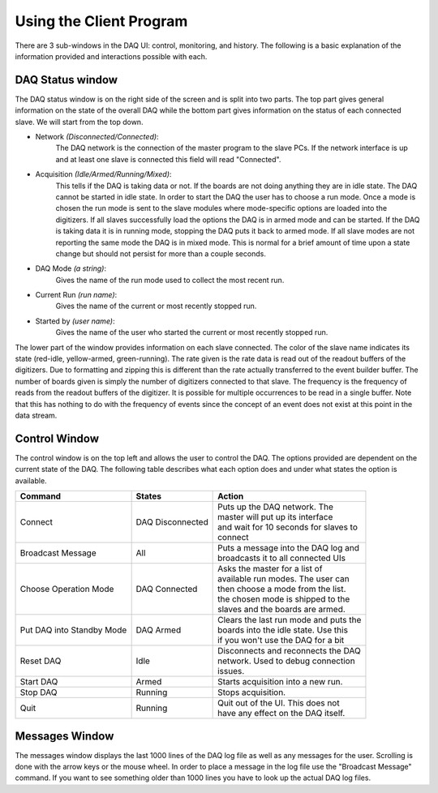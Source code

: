 ========================
Using the Client Program
========================

There are 3 sub-windows in the DAQ UI: control, monitoring, and
history. The following is a basic explanation of the information
provided and interactions possible with each.

DAQ Status window
------------------

The DAQ status window is on the right side of the screen and is split
into two parts. The top part gives general information on the state of
the overall DAQ while the bottom part gives information on the status
of each connected slave. We will start from the top down.

* Network *(Disconnected/Connected)*: 
    The DAQ network is the connection of the master program to the slave PCs. If the network
    interface is up and at least one slave is connected this field will
    read "Connected". 
* Acquisition *(Idle/Armed/Running/Mixed)*: 
    This tells if the DAQ is taking data or not. If the boards are not doing anything they are
    in idle state. The DAQ cannot be started in idle state. In order to
    start the DAQ the user has to choose a run mode. Once a mode is chosen
    the run mode is sent to the slave modules where mode-specific options
    are loaded into the digitizers. If all slaves successfully load the
    options the DAQ is in armed mode and can be started. If the DAQ is
    taking data it is in running mode, stopping the DAQ puts it back to
    armed mode. If all slave modes are not reporting the same mode the DAQ
    is in mixed mode. This is normal for a brief amount of time upon a state
    change but should not persist for more than a couple seconds.
* DAQ Mode *(a string)*:
    Gives the name of the run mode used to collect the most recent run.
* Current Run *(run name)*: 
    Gives the name of the current or most recently stopped run.
* Started by *(user name)*: 
   Gives the name of the user who started the current or most recently stopped run.
   
The lower part of the window provides information on each slave
connected. The color of the slave name indicates its state (red-idle,
yellow-armed, green-running). The rate given is the rate data is read
out of the readout buffers of the digitizers. Due to formatting and
zipping this is different than the rate actually transferred to the
event builder buffer. The number of boards given is simply the number
of digitizers connected to that slave. The frequency is the frequency
of reads from the readout buffers of the digitizer. It is possible for
multiple occurrences to be read in a single buffer. Note that this has
nothing to do with the frequency of events since the concept of an
event does not exist at this point in the data stream.

Control Window
------------------

The control window is on the top left and allows the user to control
the DAQ. The options provided are dependent on the current state of
the DAQ. The following table describes what each option does and under
what states the option is available.

+------------------+--------------------+-----------------------------------------+
| Command          | States             | Action                                  |
+==================+====================+=========================================+
| Connect          | DAQ Disconnected   | | Puts up the DAQ network. The          |
|                  |                    | | master will put up its interface      |
|		   |			| | and wait for 10 seconds for slaves to |
|                  |                    | | connect                               |
+------------------+--------------------+-----------------------------------------+
| Broadcast Message| All                | | Puts a message into the DAQ log and   |
|                  |                    | | broadcasts it to all connected UIs    |
+------------------+--------------------+-----------------------------------------+
| Choose Operation | DAQ Connected      | | Asks the master for a list of         |
| Mode             |                    | | available run modes. The user can     |               
|                  |                    | | then choose a mode from the list.     | 
|                  |                    | | the chosen mode is shipped to the     |
|                  |                    | | slaves and the boards are armed.      |
+------------------+--------------------+-----------------------------------------+
| Put DAQ into     | DAQ Armed          | | Clears the last run mode and puts the |
| Standby Mode     |                    | | boards into the idle state. Use this  |
|                  |                    | | if you won't use the DAQ for a bit    |
+------------------+--------------------+-----------------------------------------+
| Reset DAQ        | Idle               | | Disconnects and reconnects the DAQ    |
|                  |                    | | network. Used to debug connection     |
|                  |                    | | issues.                               |
+------------------+--------------------+-----------------------------------------+
| Start DAQ        | Armed              | | Starts acquisition into a new run.    |
+------------------+--------------------+-----------------------------------------+
| Stop  DAQ        | Running            | | Stops acquisition.                    |
+------------------+--------------------+-----------------------------------------+
| Quit             | Running            | | Quit out of the UI. This does not     |
|                  |                    | | have any effect on the DAQ itself.    |
+------------------+--------------------+-----------------------------------------+

Messages Window
------------------

The messages window displays the last 1000 lines of the DAQ log file
as well as any messages for the user. Scrolling is done with the arrow
keys or the mouse wheel. In order to place a message in the log file
use the "Broadcast Message" command. If you want to see something
older than 1000 lines you have to look up the actual DAQ log files. 